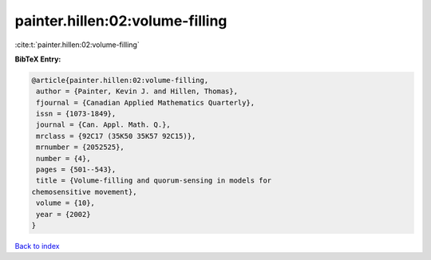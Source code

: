 painter.hillen:02:volume-filling
================================

:cite:t:`painter.hillen:02:volume-filling`

**BibTeX Entry:**

.. code-block:: bibtex

   @article{painter.hillen:02:volume-filling,
    author = {Painter, Kevin J. and Hillen, Thomas},
    fjournal = {Canadian Applied Mathematics Quarterly},
    issn = {1073-1849},
    journal = {Can. Appl. Math. Q.},
    mrclass = {92C17 (35K50 35K57 92C15)},
    mrnumber = {2052525},
    number = {4},
    pages = {501--543},
    title = {Volume-filling and quorum-sensing in models for
   chemosensitive movement},
    volume = {10},
    year = {2002}
   }

`Back to index <../By-Cite-Keys.html>`__
